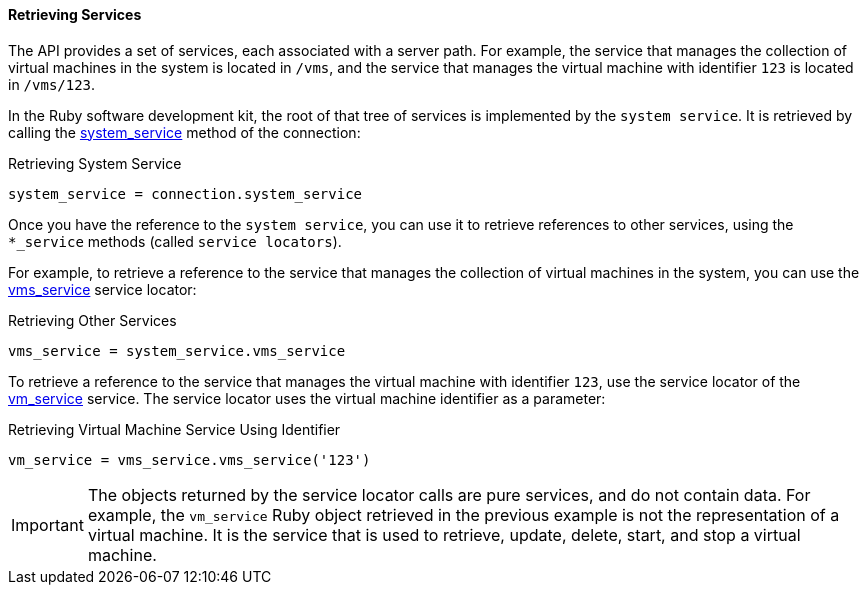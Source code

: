 [id="Retrieving_services"]
==== Retrieving Services

The API provides a set of services, each associated with a server path. For example, the service that manages the collection of virtual machines in the system is located in `/vms`, and the service that manages the virtual machine with identifier `123` is located in `/vms/123`.

In the Ruby software development kit, the root of that tree of services is implemented by the `system service`. It is retrieved by calling the link:http://www.rubydoc.info/gems/ovirt-engine-sdk/OvirtSDK4/Connection#system_service-instance_method[system_service] method of the connection:

.Retrieving System Service
[source, Ruby, options="nowrap"]
----
system_service = connection.system_service
----

Once you have the reference to the `system service`, you can use it to retrieve references to other services, using the `*_service` methods (called `service locators`).

For example, to retrieve a reference to the service that manages the collection of virtual machines in the system, you can use the link:http://www.rubydoc.info/gems/ovirt-engine-sdk/OvirtSDK4/SystemService#vms_service-instance_method[vms_service] service locator:

.Retrieving Other Services
[source, Ruby, options="nowrap"]
----
vms_service = system_service.vms_service
----

To retrieve a reference to the service that manages the virtual machine with identifier `123`, use the service locator of the link:http://www.rubydoc.info/gems/ovirt-engine-sdk/OvirtSDK4/SystemService#vms_service-instance_method[vm_service] service. The service locator uses the virtual machine identifier as a parameter:

.Retrieving Virtual Machine Service Using Identifier
[source, Ruby, options="nowrap"]
----
vm_service = vms_service.vms_service('123')
----

[IMPORTANT]
====
The objects returned by the service locator calls are pure services, and do not contain data. For example, the `vm_service` Ruby object retrieved in the previous example is not the representation of a virtual machine. It is the service that is used to retrieve, update, delete, start, and stop a virtual machine.
====